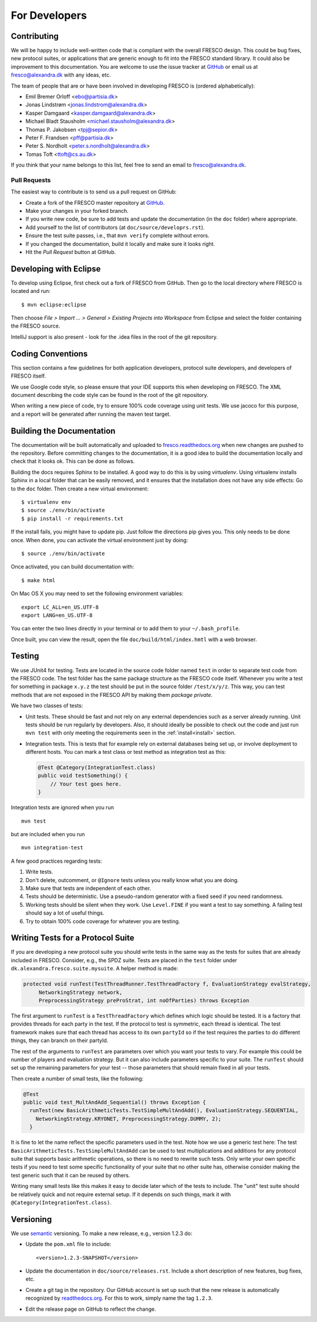
For Developers
==============

.. _contributing:

Contributing
------------

We will be happy to include well-written code that is compliant with
the overall FRESCO design. This could be bug fixes, new protocol
suites, or applications that are generic enough to fit into the FRESCO
standard library. It could also be improvement to this documentation.
You are welcome to use the issue tracker at `GitHub
<https://github.com/aicis/fresco/issues>`_ or email us at
fresco@alexandra.dk with any ideas, etc.

The team of people that are or have been involved in developing FRESCO
is (ordered alphabetically):

* Emil Bremer Orloff <ebo@partisia.dk>
* Jonas Lindstrøm <jonas.lindstrom@alexandra.dk>
* Kasper Damgaard <kasper.damgaard@alexandra.dk>
* Michael Bladt Stausholm <michael.stausholm@alexandra.dk>
* Thomas P. Jakobsen <tpj@sepior.dk>
* Peter F. Frandsen <pff@partisia.dk>
* Peter S. Nordholt <peter.s.nordholt@alexandra.dk>
* Tomas Toft <ttoft@cs.au.dk>

If you think that your name belongs to this list, feel free to send an
email to fresco@alexandra.dk.


Pull Requests
~~~~~~~~~~~~~

The easiest way to contribute is to send us a pull request on GitHub:

* Create a fork of the FRESCO master repository at `GitHub
  <http://github.com/aicis/fresco>`_.

* Make your changes in your forked branch.

* If you write new code, be sure to add tests and update the
  documentation (in the ``doc`` folder) where appropriate.

* Add yourself to the list of contributors (at
  ``doc/source/developrs.rst``).

* Ensure the test suite passes, i.e., that ``mvn verify`` complete
  without errors.

* If you changed the documentation, build it locally and make sure it looks
  right.

* Hit the *Pull Request* button at GitHub.


Developing with Eclipse
-----------------------

To develop using Eclipse, first check out a fork of FRESCO from GitHub. Then
go to the local directory where FRESCO is located and run: ::

    $ mvn eclipse:eclipse

Then choose *File > Import ... > General > Existing Projects into Workspace*
from Eclipse and select the folder containing the FRESCO source.

IntelliJ support is also present - look for the .idea files in the root of the
git repository. 

Coding Conventions
------------------

This section contains a few guidelines for both application
developers, protocol suite developers, and developers of FRESCO
itself.

We use Google code style, so please ensure that your IDE supports this when
developing on FRESCO. The XML document describing the code style can be found in the root
of the git repository.

When writing a new piece of code, try to ensure 100% code coverage using unit
tests. We use jacoco for this purpose, and a report will be generated after
running the maven test target. 


Building the Documentation
--------------------------

The documentation will be built automatically and uploaded to
`fresco.readthedocs.org <http://fresco.readthedocs.org>`_ when new changes are
pushed to the repository. Before committing changes to the documentation, it is
a good idea to build the documentation locally and check that it looks ok. This
can be done as follows.

Building the docs requires Sphinx to be installed. A good way to do this is by
using *virtualenv*. Using virtualenv installs Sphinx in a local folder that can
be easily removed, and it ensures that the installation does not have any side
effects:  Go to the ``doc`` folder. Then create a new virtual environment: ::

  $ virtualenv env
  $ source ./env/bin/activate
  $ pip install -r requirements.txt

If the install fails, you might have to update pip. Just follow the directions
pip gives you. This only needs to be done once. When done, you can activate the
virtual environment just by doing::

  $ source ./env/bin/activate

Once activated, you can build documentation with: ::

  $ make html

On Mac OS X you may need to set the following environment variables: ::

    export LC_ALL=en_US.UTF-8
    export LANG=en_US.UTF-8

You can enter the two lines directly in your terminal or to add them to your
``~/.bash_profile``.

Once built, you can view the result, open the file
``doc/build/html/index.hmtl`` with a web browser.


Testing
-------

We use JUnit4 for testing. Tests are located in the source code folder
named ``test`` in order to separate test code from the FRESCO
code. The test folder has the same package structure as the FRESCO
code itself. Whenever you write a test for something in package
``x.y.z`` the test should be put in the source folder
``/test/x/y/z``. This way, you can test methods that are not exposed
in the FRESCO API by making them *package private*.

We have two classes of tests:

* Unit tests. These should be fast and not rely on any external dependencies
  such as a server already running. Unit tests should be run regularly by
  developers. Also, it should ideally be possible to check out the code and just
  run ``mvn test`` with only meeting the requirements seen in the
  :ref:`install<install>` section.

* Integration tests. This is tests that for example rely on external
  databases being set up, or involve deployment to different
  hosts. You can mark a test class or test method as integration test
  as this:

  .. sourcecode:: java

    @Test @Category(IntegrationTest.class)
    public void testSomething() {
        // Your test goes here.
    }

Integration tests are ignored when you run ::

  mvn test

but are included when you run ::

  mvn integration-test


A few good practices regarding tests:

#. Write tests.

#. Don't delete, outcomment, or ``@Ignore`` tests unless you really
   know what you are doing.

#. Make sure that tests are independent of each other.

#. Tests should be deterministic. Use a pseudo-random generator with a
   fixed seed if you need randomness.

#. Working tests should be silent when they work. Use ``Level.FINE``
   if you want a test to say something. A failing test should say a
   lot of useful things.

#. Try to obtain 100% code coverage for whatever you are testing.


Writing Tests for a Protocol Suite
----------------------------------

If you are developing a new protocol suite you should write tests in
the same way as the tests for suites that are already included in
FRESCO. Consider, e.g., the SPDZ suite. Tests are placed in the
``test`` folder under ``dk.alexandra.fresco.suite.mysuite``. A helper
method is made:

.. sourcecode:: java

   protected void runTest(TestThreadRunner.TestThreadFactory f, EvaluationStrategy evalStrategy,
	NetworkingStrategy network,
	PreprocessingStrategy preProStrat, int noOfParties) throws Exception

The first argument to ``runTest`` is a ``TestThreadFactory`` which
defines which logic should be tested. It is a factory that provides
threads for each party in the test. If the protocol to test is
symmetric, each thread is identical. The test framework makes sure
that each thread has access to its own ``partyId`` so if the test
requires the parties to do different things, they can branch on their
partyId.

The rest of the arguments to ``runTest`` are parameters over which you want your
tests to vary. For example this could be number of players and evaluation
strategy. But it can also include parameters specific to your suite. The
``runTest`` should set up the remaining parameters for your test -- those
parameters that should remain fixed in all your tests.

Then create a number of small tests, like the following:

.. sourcecode:: java

   @Test
   public void test_MultAndAdd_Sequential() throws Exception {
     runTest(new BasicArithmeticTests.TestSimpleMultAndAdd(), EvaluationStrategy.SEQUENTIAL,
       NetworkingStrategy.KRYONET, PreprocessingStrategy.DUMMY, 2);
     }
   
It is fine to let the name reflect the specific parameters used in the
test. Note how we use a generic test here: The test
``BasicArithmeticTests.TestSimpleMultAndAdd`` can be used to test
multiplications and additions for any protocol suite that supports
basic arithmetic operations, so there is no need to rewrite such
tests. Only write your own specific tests if you need to test some
specific functionality of your suite that no other suite has,
otherwise consider making the test generic such that it can be reused
by others.

Writing many small tests like this makes it easy to decide later which of the
tests to include. The "unit" test suite should be relatively quick and not
require external setup. If it depends on such things, mark it with
``@Category(IntegrationTest.class)``.

Versioning
----------

We use `semantic <http://semver.org>`_ versioning. To make a new
release, e.g., version 1.2.3 do:

* Update the ``pom.xml`` file to include::

    <version>1.2.3-SNAPSHOT</version>

* Update the documentation in ``doc/source/releases.rst``. Include a
  short description of new features, bug fixes, etc.

* Create a git tag in the repository. Our GitHub account is set up
  such that the new release is automatically recognized by
  `readthedocs.org <http://readthedocs.org>`_. For this to work,
  simply name the tag ``1.2.3``.

* Edit the release page on GitHub to reflect the change.
